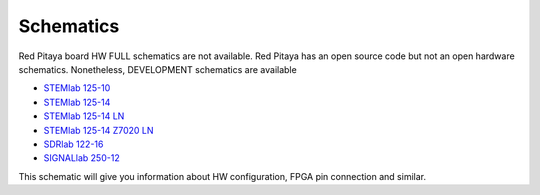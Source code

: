 .. _schematics:

Schematics
##########

Red Pitaya board HW FULL schematics are not available. Red Pitaya has an open source code but not an open hardware 
schematics. Nonetheless, DEVELOPMENT schematics are available 

* `STEMlab 125-10 <https://downloads.redpitaya.com/doc/Red_Pitaya_Schematics_STEM_125-10_V1.0.pdf>`_
* `STEMlab 125-14 <https://downloads.redpitaya.com/doc/Red_Pitaya_Schematics_v1.0.1.pdf>`_ 
* `STEMlab 125-14 LN <https://downloads.redpitaya.com/doc/User-DOC_STEMlab_125-14_V1.1%28STEMlab%20125-14%20LN%29.PDF>`_ 
* `STEMlab 125-14 Z7020 LN <https://downloads.redpitaya.com/doc/User-DOC_STEMlab_125-14_V1.1%28STEMlab%20125-14%20Z7020%20LN%29.PDF>`_ 
* `SDRlab 122-16 <https://downloads.redpitaya.com/doc/Customer_Schematics_STEM122-16SDR_V1r1%28Series1%29.PDF>`_
* `SIGNALlab 250-12 <https://downloads.redpitaya.com/doc/Customer-DOC_STEM250-12_V1r1.pdf>`_

This schematic will give you information about HW configuration, FPGA pin connection and similar.
